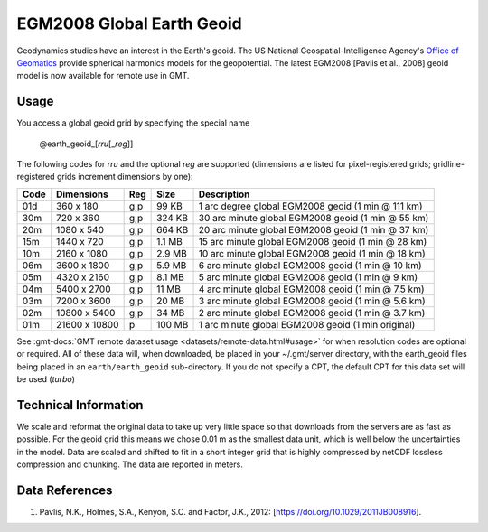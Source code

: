 EGM2008 Global Earth Geoid
--------------------------
.. figure:: /_static/GMT_geoid.jpg
   :width: 710 px
   :align: center

Geodynamics studies have an interest in the Earth's geoid.  The US National Geospatial-Intelligence Agency's
`Office of Geomatics <https://earth-info.nga.mil>`_ provide spherical harmonics models for the geopotential.
The latest EGM2008  [Pavlis et al., 2008] geoid model is now available for remote use in GMT.

Usage
~~~~~

You access a global geoid grid by specifying the special name

   @earth_geoid_\ [*rr*\ *u*\ [_\ *reg*\ ]]

The following codes for *rr*\ *u* and the optional *reg* are supported (dimensions are listed
for pixel-registered grids; gridline-registered grids increment dimensions by one):

.. _tbl-earth_faa:

==== ================= === =======  ==================================================
Code Dimensions        Reg Size     Description
==== ================= === =======  ==================================================
01d       360 x    180 g,p   99 KB  1 arc degree global EGM2008 geoid (1 min @ 111 km)
30m       720 x    360 g,p  324 KB  30 arc minute global EGM2008 geoid (1 min @ 55 km)
20m      1080 x    540 g,p  664 KB  20 arc minute global EGM2008 geoid (1 min @ 37 km)
15m      1440 x    720 g,p  1.1 MB  15 arc minute global EGM2008 geoid (1 min @ 28 km)
10m      2160 x   1080 g,p  2.9 MB  10 arc minute global EGM2008 geoid (1 min @ 18 km)
06m      3600 x   1800 g,p  5.9 MB  6 arc minute global EGM2008 geoid (1 min @ 10 km)
05m      4320 x   2160 g,p  8.1 MB  5 arc minute global EGM2008 geoid (1 min @ 9 km)
04m      5400 x   2700 g,p   11 MB  4 arc minute global EGM2008 geoid (1 min @ 7.5 km)
03m      7200 x   3600 g,p   20 MB  3 arc minute global EGM2008 geoid (1 min @ 5.6 km)
02m     10800 x   5400 g,p   34 MB  2 arc minute global EGM2008 geoid (1 min @ 3.7 km)
01m     21600 x  10800   p  100 MB  1 arc minute global EGM2008 geoid (1 min original)
==== ================= === =======  ==================================================

See :gmt-docs:`GMT remote dataset usage <datasets/remote-data.html#usage>` for when resolution codes are optional or required.
All of these data will, when downloaded, be placed in your ~/.gmt/server directory, with
the earth_geoid files being placed in an ``earth/earth_geoid`` sub-directory. If you do not
specify a CPT, the default CPT for this data set will be used (*turbo*)

Technical Information
~~~~~~~~~~~~~~~~~~~~~

We scale and reformat the original data to take up very little space so that downloads
from the servers are as fast as possible.  For the geoid grid this means
we chose 0.01 m as the smallest data unit, which is well below the uncertainties in the
model.  Data are scaled and shifted to fit in a short integer grid that is highly compressed
by netCDF lossless compression and chunking.  The data are reported in meters.

Data References
~~~~~~~~~~~~~~~

#. Pavlis, N.K., Holmes, S.A., Kenyon, S.C. and Factor, J.K., 2012: [https://doi.org/10.1029/2011JB008916].
